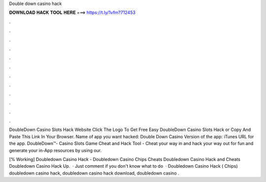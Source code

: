 Double down casino hack



𝐃𝐎𝐖𝐍𝐋𝐎𝐀𝐃 𝐇𝐀𝐂𝐊 𝐓𝐎𝐎𝐋 𝐇𝐄𝐑𝐄 ===> https://t.ly/1vfm?712453



.



.



.



.



.



.



.



.



.



.



.



.

DoubleDown Casino Slots Hack Website Click The Logo To Get Free Easy DoubleDown Casino Slots Hack or Copy And Paste This Link In Your Browser. Name of app you want hacked: Double Down Casino Version of the app: iTunes URL for the app. DoubleDown™- Casino Slots Game Cheat and Hack Tool - Cheat your way in and hack your way out for fun and generate your in-App resources by using our.

[% Working] Doubledown Casino Hack - Doubledown Casino Chips Cheats Doubledown Casino Hack and Cheats Doubledown Casino Hack Up.  · Just comment if you don't know what to do   · Doubledown Casino Hack ( Chips) doubledown casino hack, doubledown casino hack download, doubledown casino .

